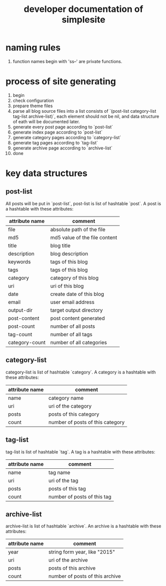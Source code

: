 #+OPTIONS: toc:1
#+CATEGORY: interface
#+TAGS: simplesite, developer
#+DESCRIPTION: developer documentation of simplesite
#+TITLE: developer documentation of simplesite
* naming rules
  1. function names begin with 'ss--' are private functions.
* process of site generating
  1. begin
  2. check configuration
  3. prepare theme files
  4. parse all blog source files into a list consists of `(post-list
     category-list tag-list archive-list)`, each element should not be nil, and
     data structure of eath will be documented later.
  5. generate every post page according to `post-list`
  6. generate index page according to `post-list`
  7. generate category pages according to `category-list`
  8. generate tag pages according to `tag-list`
  9. generate archive page according to `archive-list`
  10. done
* key data structures 
** post-list
   All posts will be put in `post-list`, post-list is list of hashtable `post`.
   A post is a hashtable with these attributes:
   | attribute name | comment                       |
   |----------------+-------------------------------|
   | file           | absolute path of the file     |
   | md5            | md5 value of the file content |
   | title          | blog title                    |
   | description    | blog description              |
   | keywords       | tags of this blog             |
   | tags           | tags of this blog             |
   | category       | category of this blog         |
   | uri            | uri of this blog              |
   | date           | create date of this blog      |
   | email          | user email address            |
   | output-dir     | target output directory       |
   | post-content   | post content generated        |
   | post-count     | number of all posts           |
   | tag-count      | number of all tags            |
   | category-count | number of all categories      |
** category-list
   category-list is list of hashtable `category`.
   A category is a hashtable with these attributes:
   | attribute name | comment                          |
   |----------------+----------------------------------|
   | name           | category name                    |
   | uri            | uri of the category              |
   | posts          | posts of this category           |
   | count          | number of posts of this category |
** tag-list
   tag-list is list of hashtable `tag`.
   A tag is a hashtable with these attributes:
   | attribute name | comment                     |
   |----------+-----------------------------|
   | name     | tag name                    |
   | uri      | uri of the tag              |
   | posts    | posts of this tag           |
   | count    | number of posts of this tag |
** archive-list
   archive-list is list of hashtable `archive`.
   An archive is a hashtable with these attributes:
   | attribute name | comment                         |
   |----------------+---------------------------------|
   | year           | string form year, like "2015"   |
   | uri            | uri of the archive              |
   | posts          | posts of this archive           |
   | count          | number of posts of this archive |
